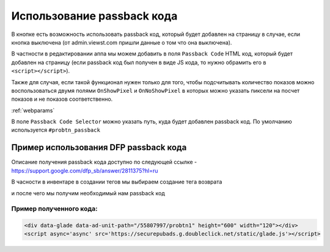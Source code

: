  
.. _passback:

Использование passback кода
===========

В кнопке есть возможность использовать passback код, который будет добавлен на страницу в случае, если кнопка выключена (от admin.viewst.com пришли данные о том что она выключена).

В частности в редактировании аппа мы можем добавить в поля ``Passback Code`` HTML код, который будет добавлен на страницу (если passback код был получен в виде JS кода, то нужно обрамить его в ``<script></script>``).

Также для случая, если такой функционал нужен только для того, чтобы подсчитывать количество показов можно воспользоваться двумя полями ``OnShowPixel`` и ``OnNoShowPixel`` в которых можно указать пиксели на посчет показов и не показов соответственно.

:ref:`webparams`

В поле ``Passback Code Selector`` можно указать путь, куда будет добавлен passback код. По умолчанию используется ``#probtn_passback``

.. image:: images/passback/1.png

Пример использования DFP passback кода
----------------------------------

Описание получения passback кода доступно по следующей ссылке - https://support.google.com/dfp_sb/answer/2811375?hl=ru

В часности в инвентаре в создании тегов мы выбираем создание тега возврата

.. image:: images/passback/2.png

и после чего мы получим необходимый нам passback код

.. image:: images/passback/3.png

Пример полученного кода:
^^^^^^^^^^^^^^^^^^^^^^^^^^^^^^^^^

.. code-block:: html
	
	<div data-glade data-ad-unit-path="/55807997/probtn1" height="600" width="120"></div> 
	<script async='async' src='https://securepubads.g.doubleclick.net/static/glade.js'></script>